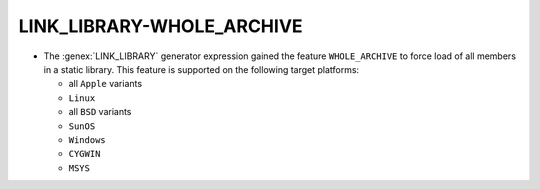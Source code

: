 LINK_LIBRARY-WHOLE_ARCHIVE
--------------------------

* The :genex:`LINK_LIBRARY` generator expression gained the feature
  ``WHOLE_ARCHIVE`` to force load of all members in a static library. This
  feature is supported on the following target platforms:

  * all ``Apple`` variants
  * ``Linux``
  * all ``BSD`` variants
  * ``SunOS``
  * ``Windows``
  * ``CYGWIN``
  * ``MSYS``
